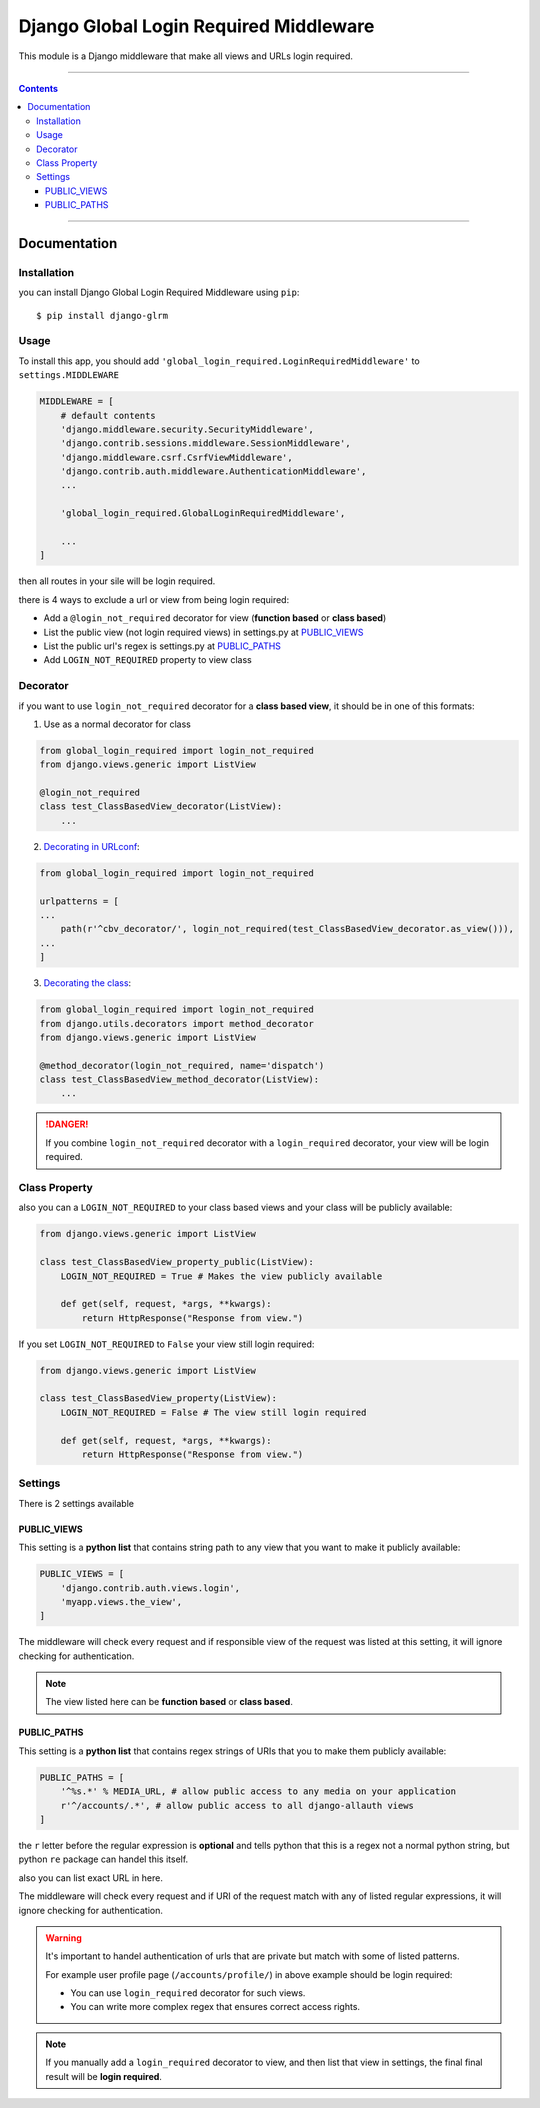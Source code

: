 =======================================
Django Global Login Required Middleware
=======================================

This module is a Django middleware that make all views and URLs login required.


-----------

.. contents::

-----------


Documentation
-------------

Installation
____________
you can install Django Global Login Required Middleware using ``pip``::

    $ pip install django-glrm


Usage
_____
To install this app, you should add ``'global_login_required.LoginRequiredMiddleware'`` to ``settings.MIDDLEWARE``

.. code-block:: python

    MIDDLEWARE = [
        # default contents
        'django.middleware.security.SecurityMiddleware',
        'django.contrib.sessions.middleware.SessionMiddleware',
        'django.middleware.csrf.CsrfViewMiddleware',
        'django.contrib.auth.middleware.AuthenticationMiddleware',
        ...

        'global_login_required.GlobalLoginRequiredMiddleware',

        ...
    ]

then all routes in your sile will be login required.

there is 4 ways to exclude a url or view from being login required:

- Add a ``@login_not_required`` decorator for view (**function based** or **class based**)
- List the public view (not login required views) in settings.py at PUBLIC_VIEWS_
- List the public url's regex is settings.py at PUBLIC_PATHS_
- Add ``LOGIN_NOT_REQUIRED`` property to view class

Decorator
_________
if you want to use ``login_not_required`` decorator for a **class based view**, it should be in one of this formats:

1. Use as a normal decorator for class

.. code-block:: python

    from global_login_required import login_not_required
    from django.views.generic import ListView

    @login_not_required
    class test_ClassBasedView_decorator(ListView):
        ...

2. `Decorating in URLconf`_:

.. code-block:: python

    from global_login_required import login_not_required

    urlpatterns = [
    ...
        path(r'^cbv_decorator/', login_not_required(test_ClassBasedView_decorator.as_view())),
    ...
    ]

3. `Decorating the class`_:

.. code-block:: python

    from global_login_required import login_not_required
    from django.utils.decorators import method_decorator
    from django.views.generic import ListView

    @method_decorator(login_not_required, name='dispatch')
    class test_ClassBasedView_method_decorator(ListView):
        ...


.. _Decorating in URLconf: https://docs.djangoproject.com/en/dev/topics/class-based-views/intro/#decorating-in-urlconf
.. _Decorating the class: https://docs.djangoproject.com/en/dev/topics/class-based-views/intro/#decorating-the-class

.. danger::
    If you combine ``login_not_required`` decorator with a ``login_required`` decorator, your view will be login required.

Class Property
______________
also you can a ``LOGIN_NOT_REQUIRED`` to your class based views and your class will be publicly available:

.. code-block:: python

    from django.views.generic import ListView

    class test_ClassBasedView_property_public(ListView):
        LOGIN_NOT_REQUIRED = True # Makes the view publicly available

        def get(self, request, *args, **kwargs):
            return HttpResponse("Response from view.")


If you set ``LOGIN_NOT_REQUIRED`` to ``False`` your view still login required:

.. code-block:: python

    from django.views.generic import ListView

    class test_ClassBasedView_property(ListView):
        LOGIN_NOT_REQUIRED = False # The view still login required

        def get(self, request, *args, **kwargs):
            return HttpResponse("Response from view.")


Settings
________
There is 2 settings available

PUBLIC_VIEWS
************
This setting is a **python list** that contains string path to any view that you want to make it publicly available:

.. code-block:: python

    PUBLIC_VIEWS = [
        'django.contrib.auth.views.login',
        'myapp.views.the_view',
    ]

The middleware will check every request and if responsible view of the request was listed at this setting,
it will ignore checking for authentication.

.. note::
    The view listed here can be **function based** or **class based**.


PUBLIC_PATHS
************
This setting is a **python list** that contains regex strings of URIs that you to make them publicly available:


.. code-block:: python

    PUBLIC_PATHS = [
        '^%s.*' % MEDIA_URL, # allow public access to any media on your application
        r'^/accounts/.*', # allow public access to all django-allauth views
    ]

the ``r`` letter before the regular expression is **optional** and tells python that this is a regex not a normal python string,
but python ``re`` package can handel this itself.

also you can list exact URL in here.

The middleware will check every request and if URI of the request match with any of listed regular expressions,
it will ignore checking for authentication.


.. warning::
    It's important to handel authentication of urls that are private but match with some of listed patterns.

    For example user profile page (``/accounts/profile/``) in above example should be login required:

    - You can use ``login_required`` decorator for such views.
    - You can write more complex regex that ensures correct access rights.



.. note::
    If you manually add a ``login_required`` decorator to view, and then list that view in settings,
    the final final result will be **login required**.

